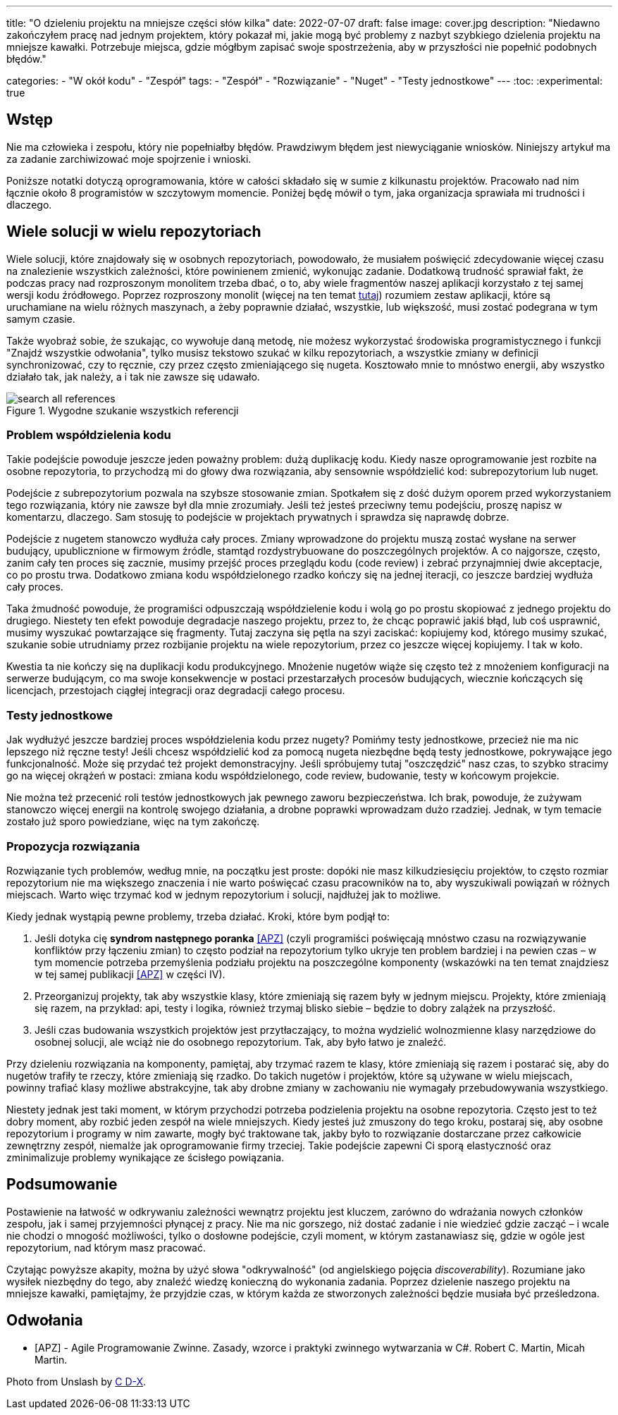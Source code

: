 ---
title: "O dzieleniu projektu na mniejsze części słów kilka"
date: 2022-07-07
draft: false
image: cover.jpg
description: "Niedawno zakończyłem pracę nad jednym projektem, który pokazał mi, jakie mogą być problemy z nazbyt szybkiego dzielenia projektu na mniejsze kawałki. Potrzebuje miejsca, gdzie mógłbym zapisać swoje spostrzeżenia, aby w przyszłości nie popełnić podobnych błędów."

categories: 
    - "W okół kodu"
    - "Zespół"
tags:
    - "Zespół"
    - "Rozwiązanie"
    - "Nuget"
    - "Testy jednostkowe"
---
:toc: 
:experimental: true

== Wstęp

Nie ma człowieka i zespołu, który nie popełniałby błędów. 
Prawdziwym błędem jest niewyciąganie wniosków. 
Niniejszy artykuł ma za zadanie zarchiwizować moje spojrzenie i wnioski. 

Poniższe notatki dotyczą oprogramowania, które w całości składało się w sumie z kilkunastu projektów. 
Pracowało nad nim łącznie około 8 programistów w szczytowym momencie. 
Poniżej będę mówił o tym, jaka organizacja sprawiała mi trudności i dlaczego. 

== Wiele solucji w wielu repozytoriach

Wiele solucji, które znajdowały się w osobnych repozytoriach, powodowało, że musiałem poświęcić zdecydowanie więcej czasu na znalezienie wszystkich zależności, które powinienem zmienić, wykonując zadanie. 
Dodatkową trudność sprawiał fakt, że podczas pracy nad rozproszonym monolitem trzeba dbać, o to, aby wiele fragmentów naszej aplikacji korzystało z tej samej wersji kodu źródłowego. 
Poprzez rozproszony monolit (więcej na ten temat https://bulldogjob.pl/readme/czy-monolity-to-architektura-przyszlosci[tutaj]) rozumiem zestaw aplikacji, które są uruchamiane na wielu różnych maszynach, a żeby poprawnie działać, wszystkie, lub większość, musi zostać podegrana w tym samym czasie. 

Także wyobraź sobie, że szukając, co wywołuje daną metodę, nie możesz wykorzystać środowiska programistycznego i funkcji "Znajdź wszystkie odwołania", tylko musisz tekstowo szukać w kilku repozytoriach, a wszystkie zmiany w definicji synchronizować, czy to ręcznie, czy przez często zmieniającego się nugeta. 
Kosztowało mnie to mnóstwo energii, aby wszystko działało tak, jak należy, a i tak nie zawsze się udawało. 

.Wygodne szukanie wszystkich referencji
image::search-all-references.png[]

=== Problem współdzielenia kodu

Takie podejście powoduje jeszcze jeden poważny problem: dużą duplikację kodu. 
Kiedy nasze oprogramowanie jest rozbite na osobne repozytoria, to przychodzą mi do głowy dwa rozwiązania, aby sensownie współdzielić kod: subrepozytorium lub nuget. 

Podejście z subrepozytorium pozwala na szybsze stosowanie zmian. 
Spotkałem się z dość dużym oporem przed wykorzystaniem tego rozwiązania, który nie zawsze był dla mnie zrozumiały.
Jeśli też jesteś przeciwny temu podejściu, proszę napisz w komentarzu, dlaczego. 
Sam stosuję to podejście w projektach prywatnych i sprawdza się naprawdę dobrze.

Podejście z nugetem stanowczo wydłuża cały proces. 
Zmiany wprowadzone do projektu muszą zostać wysłane na serwer budujący, upublicznione w firmowym źródle, stamtąd rozdystrybuowane do poszczególnych projektów. 
A co najgorsze, często, zanim cały ten proces się zacznie, musimy przejść proces przeglądu kodu (code review) i zebrać przynajmniej dwie akceptacje, co po prostu trwa. 
Dodatkowo zmiana kodu współdzielonego rzadko kończy się na jednej iteracji, co jeszcze bardziej wydłuża cały proces. 

Taka żmudność powoduje, że programiści odpuszczają współdzielenie kodu i wolą go po prostu skopiować z jednego projektu do drugiego. 
Niestety ten efekt powoduje degradacje naszego projektu, przez to, że chcąc poprawić jakiś błąd, lub coś usprawnić, musimy wyszukać powtarzające się fragmenty.
Tutaj zaczyna się pętla na szyi zaciskać: kopiujemy kod, którego musimy szukać, szukanie sobie utrudniamy przez rozbijanie projektu na wiele repozytorium, przez co jeszcze więcej kopiujemy. 
I tak w koło. 

Kwestia ta nie kończy się na duplikacji kodu produkcyjnego. 
Mnożenie nugetów wiąże się często też z mnożeniem konfiguracji na serwerze budującym, co ma swoje konsekwencje w postaci przestarzałych procesów budujących, wiecznie kończących się licencjach, przestojach ciągłej integracji oraz degradacji całego procesu. 

=== Testy jednostkowe

Jak wydłużyć jeszcze bardziej proces współdzielenia kodu przez nugety? 
Pomińmy testy jednostkowe, przecież nie ma nic lepszego niż ręczne testy! 
Jeśli chcesz współdzielić kod za pomocą nugeta niezbędne będą testy jednostkowe, pokrywające jego funkcjonalność.
Może się przydać też projekt demonstracyjny. 
Jeśli spróbujemy tutaj "oszczędzić" nasz czas, to szybko stracimy go na więcej okrążeń w postaci: zmiana kodu współdzielonego, code review, budowanie, testy w końcowym projekcie. 

Nie można też przecenić roli testów jednostkowych jak pewnego zaworu bezpieczeństwa. 
Ich brak, powoduje, że zużywam stanowczo więcej energii na kontrolę swojego działania, a drobne poprawki wprowadzam dużo rzadziej. 
Jednak, w tym temacie zostało już sporo powiedziane, więc na tym zakończę.

=== Propozycja rozwiązania 

Rozwiązanie tych problemów, według mnie, na początku jest proste: dopóki nie masz kilkudziesięciu projektów, to często rozmiar repozytorium nie ma większego znaczenia i nie warto poświęcać czasu pracowników na to, aby wyszukiwali powiązań w różnych miejscach. 
Warto więc trzymać kod w jednym repozytorium i solucji, najdłużej jak to możliwe. 

Kiedy jednak wystąpią pewne problemy, trzeba działać.
Kroki, które bym podjął to:

. Jeśli dotyka cię *syndrom następnego poranka* <<APZ>> (czyli programiści poświęcają mnóstwo czasu na rozwiązywanie konfliktów przy łączeniu zmian) to często podział na repozytorium tylko ukryje ten problem bardziej i na pewien czas – w tym momencie potrzeba przemyślenia podziału projektu na poszczególne komponenty (wskazówki na ten temat znajdziesz w tej samej publikacji <<APZ>> w części IV).
. Przeorganizuj projekty, tak aby wszystkie klasy, które zmieniają się razem były w jednym miejscu. 
Projekty, które zmieniają się razem, na przykład: api, testy i logika, również trzymaj blisko siebie – będzie to dobry zalążek na przyszłość.
. Jeśli czas budowania wszystkich projektów jest przytłaczający, to można wydzielić wolnozmienne klasy narzędziowe do osobnej solucji, ale wciąż nie do osobnego repozytorium. 
Tak, aby było łatwo je znaleźć.

Przy dzieleniu rozwiązania na komponenty, pamiętaj, aby trzymać razem te klasy, które zmieniają się razem i postarać się, aby do nugetów trafiły te rzeczy, które zmieniają się rzadko. 
Do takich nugetów i projektów, które są używane w wielu miejscach, powinny trafiać klasy możliwe abstrakcyjne, tak aby drobne zmiany w zachowaniu nie wymagały przebudowywania wszystkiego. 

Niestety jednak jest taki moment, w którym przychodzi potrzeba podzielenia projektu na osobne repozytoria.
Często jest to też dobry moment, aby rozbić jeden zespół na wiele mniejszych. 
Kiedy jesteś już zmuszony do tego kroku, postaraj się, aby osobne repozytorium i programy w nim zawarte, mogły być traktowane tak, jakby było to rozwiązanie dostarczane przez całkowicie zewnętrzny zespół, niemalże jak oprogramowanie firmy trzeciej. 
Takie podejście zapewni Ci sporą elastyczność oraz zminimalizuje problemy wynikające ze ścisłego powiązania.

== Podsumowanie


Postawienie na łatwość w odkrywaniu zależności wewnątrz projektu jest kluczem, zarówno do wdrażania nowych członków zespołu, jak i samej przyjemności płynącej z pracy. 
Nie ma nic gorszego, niż dostać zadanie i nie wiedzieć gdzie zacząć – i wcale nie chodzi o mnogość możliwości, tylko o dosłowne podejście, czyli moment, w którym zastanawiasz się, gdzie w ogóle jest repozytorium, nad którym masz pracować. 

Czytając powyższe akapity, można by użyć słowa "odkrywalność" (od angielskiego pojęcia _discoverability_). 
Rozumiane jako wysiłek niezbędny do tego, aby znaleźć wiedzę konieczną do wykonania zadania.
Poprzez dzielenie naszego projektu na mniejsze kawałki, pamiętajmy, że przyjdzie czas, w którym każda ze stworzonych zależności będzie musiała być prześledzona. 


[bibliography]
== Odwołania

* [[[APZ]]] - Agile Programowanie Zwinne. Zasady, wzorce i praktyki zwinnego wytwarzania w C#. Robert C. Martin, Micah Martin.

[.small]
Photo from Unslash by 
https://unsplash.com/photos/kTHJb6pYsrY?utm_source=unsplash&utm_medium=referral&utm_content=creditShareLink[C D-X].